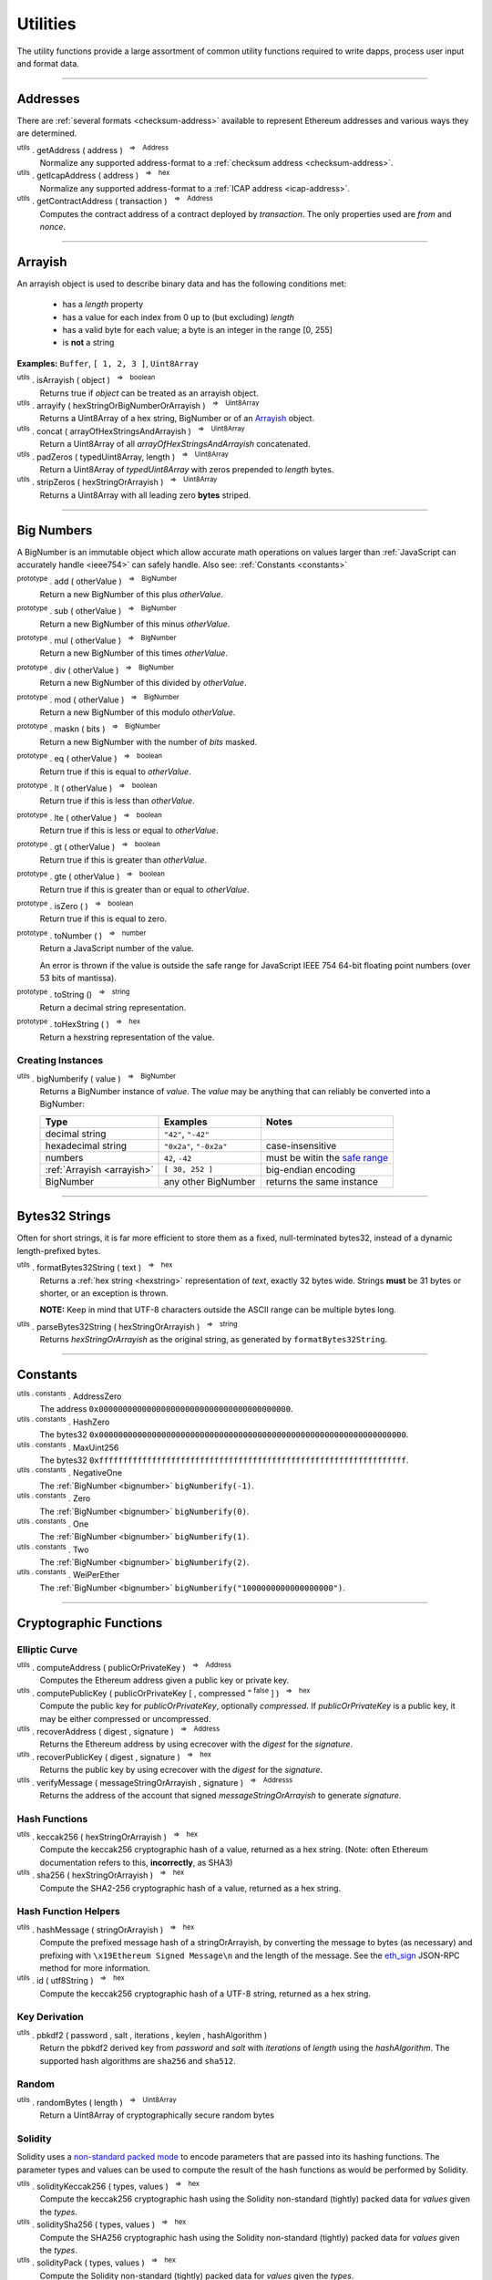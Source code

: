 .. |nbsp| unicode:: U+00A0 .. non-breaking space

Utilities
*********

The utility functions provide a large assortment of common utility functions
required to write dapps, process user input and format data.

-----

Addresses
=========

There are :ref:`several formats <checksum-address>` available to represent Ethereum
addresses and various ways they are determined.

.. _utils-getaddress:

:sup:`utils` . getAddress ( address ) |nbsp| :sup:`=>` |nbsp| :sup:`Address`
    Normalize any supported address-format to a :ref:`checksum address <checksum-address>`.

:sup:`utils` . getIcapAddress ( address ) |nbsp| :sup:`=>` |nbsp| :sup:`hex`
    Normalize any supported address-format to a :ref:`ICAP address <icap-address>`.

:sup:`utils` . getContractAddress ( transaction ) |nbsp| :sup:`=>` |nbsp| :sup:`Address`
    Computes the contract address of a contract deployed by *transaction*. The only
    properties used are *from* and *nonce*.

.. code-block:: javascript
    :caption: *convert between address formats*

    let address = "0xd115bffabbdd893a6f7cea402e7338643ced44a6";
    let icapAddress = "XE93OF8SR0OWI6F4FO88KWO4UNNGG1FEBHI";

    console.log(utils.getAddress(address));
    // "0xD115BFFAbbdd893A6f7ceA402e7338643Ced44a6"

    console.log(utils.getAddress(icapAddress));
    // "0xD115BFFAbbdd893A6f7ceA402e7338643Ced44a6"

    console.log(utils.getAddress(address, true));
    // "XE93OF8SR0OWI6F4FO88KWO4UNNGG1FEBHI"

    console.log(utils.getAddress(icapAddress, true));
    // "XE93OF8SR0OWI6F4FO88KWO4UNNGG1FEBHI"


.. code-block:: javascript
    :caption: *determine a contract address*

    // Ropsten: 0x5bdfd14fcc917abc2f02a30721d152a6f147f09e8cbaad4e0d5405d646c5c3e1
    let transaction = {
        from: '0xc6af6e1a78a6752c7f8cd63877eb789a2adb776c',
        nonce: 0
    };

    console.log(utils.getContractAddress(transaction));
    // "0x0CcCC7507aEDf9FEaF8C8D731421746e16b4d39D"


-----

.. _arrayish:

Arrayish
========

An arrayish object is used to describe binary data and has the following conditions met:

    - has a *length* property
    - has a value for each index from 0 up to (but excluding) *length*
    - has a valid byte for each value; a byte is an integer in the range [0, 255]
    - is **not** a string

**Examples:** ``Buffer``, ``[ 1, 2, 3 ]``, ``Uint8Array``

:sup:`utils` . isArrayish ( object ) |nbsp| :sup:`=>` |nbsp| :sup:`boolean`
    Returns true if *object* can be treated as an arrayish object.

:sup:`utils` . arrayify ( hexStringOrBigNumberOrArrayish ) |nbsp| :sup:`=>` |nbsp| :sup:`Uint8Array`
    Returns a Uint8Array of a hex string, BigNumber or of an `Arrayish`_ object.

:sup:`utils` . concat ( arrayOfHexStringsAndArrayish ) |nbsp| :sup:`=>` |nbsp| :sup:`Uint8Array`
    Return a Uint8Array of all *arrayOfHexStringsAndArrayish* concatenated.

:sup:`utils` . padZeros ( typedUint8Array, length ) |nbsp| :sup:`=>` |nbsp| :sup:`Uint8Array`
    Return a Uint8Array of *typedUint8Array* with zeros prepended to *length* bytes.

:sup:`utils` . stripZeros ( hexStringOrArrayish ) |nbsp| :sup:`=>` |nbsp| :sup:`Uint8Array`
    Returns a Uint8Array with all leading zero **bytes** striped.

-----

.. _bignumber:

Big Numbers
===========

A BigNumber is an immutable object which allow accurate math operations
on values larger than :ref:`JavaScript can accurately handle <ieee754>`
can safely handle. Also see: :ref:`Constants <constants>`

:sup:`prototype` . add ( otherValue ) |nbsp| :sup:`=>` |nbsp| :sup:`BigNumber`
    Return a new BigNumber of this plus *otherValue*.

:sup:`prototype` . sub ( otherValue ) |nbsp| :sup:`=>` |nbsp| :sup:`BigNumber`
    Return a new BigNumber of this minus *otherValue*.

:sup:`prototype` . mul ( otherValue ) |nbsp| :sup:`=>` |nbsp| :sup:`BigNumber`
    Return a new BigNumber of this times *otherValue*.

:sup:`prototype` . div ( otherValue ) |nbsp| :sup:`=>` |nbsp| :sup:`BigNumber`
    Return a new BigNumber of this divided by *otherValue*.

:sup:`prototype` . mod ( otherValue ) |nbsp| :sup:`=>` |nbsp| :sup:`BigNumber`
    Return a new BigNumber of this modulo *otherValue*.

:sup:`prototype` . maskn ( bits ) |nbsp| :sup:`=>` |nbsp| :sup:`BigNumber`
    Return a new BigNumber with the number of *bits* masked.

:sup:`prototype` . eq ( otherValue ) |nbsp| :sup:`=>` |nbsp| :sup:`boolean`
    Return true if this is equal to *otherValue*.

:sup:`prototype` . lt ( otherValue ) |nbsp| :sup:`=>` |nbsp| :sup:`boolean`
    Return true if this is less than *otherValue*.

:sup:`prototype` . lte ( otherValue ) |nbsp| :sup:`=>` |nbsp| :sup:`boolean`
    Return true if this is less or equal to *otherValue*.

:sup:`prototype` . gt ( otherValue ) |nbsp| :sup:`=>` |nbsp| :sup:`boolean`
    Return true if this is greater than *otherValue*.

:sup:`prototype` . gte ( otherValue ) |nbsp| :sup:`=>` |nbsp| :sup:`boolean`
    Return true if this is greater than or equal to *otherValue*.

:sup:`prototype` . isZero ( ) |nbsp| :sup:`=>` |nbsp| :sup:`boolean`
    Return true if this is equal to zero.

:sup:`prototype` . toNumber ( ) |nbsp| :sup:`=>` |nbsp| :sup:`number`
    Return a JavaScript number of the value.

    An error is thrown if the value is outside the safe range for JavaScript
    IEEE 754 64-bit floating point numbers (over 53 bits of mantissa).

:sup:`prototype` . toString () |nbsp| :sup:`=>` |nbsp| :sup:`string`
    Return a decimal string representation.

:sup:`prototype` . toHexString ( ) |nbsp| :sup:`=>` |nbsp| :sup:`hex`
    Return a hexstring representation of the value.


Creating Instances
------------------

:sup:`utils` . bigNumberify ( value ) |nbsp| :sup:`=>` |nbsp| :sup:`BigNumber`
    Returns a BigNumber instance of *value*. The *value* may be anything that can
    reliably be converted into a BigNumber:

    ============================ ======================= =================================
    Type                         Examples                Notes
    ============================ ======================= =================================
    decimal string               ``"42"``, ``"-42"``
    hexadecimal string           ``"0x2a"``, ``"-0x2a"`` case-insensitive
    numbers                      ``42``, ``-42``         must be witin the `safe range`_
    :ref:`Arrayish <arrayish>`   ``[ 30, 252 ]``         big-endian encoding
    BigNumber                    any other BigNumber     returns the same instance
    ============================ ======================= =================================

.. code-block:: javascript
    :caption: *examples*

    let gasPriceWei = utils.bigNumberify("20902747399");
    let gasLimit = utils.bigNumberify(3000000);

    let maxCostWei = gasPriceWei.mul(gasLimit)
    console.log("Max Cost: " + maxCostWei.toString());
    // "Max Cost: 62708242197000000"

    console.log("Number: " + maxCostWei.toNumber());
    // throws an Error, the value is too large for JavaScript to handle safely

-----

.. _bytes32string:

Bytes32 Strings
===============

Often for short strings, it is far more efficient to store them as
a fixed, null-terminated bytes32, instead of a dynamic length-prefixed
bytes.

:sup:`utils` . formatBytes32String ( text ) |nbsp| :sup:`=>` |nbsp| :sup:`hex`
    Returns a :ref:`hex string <hexstring>` representation of *text*, exactly
    32 bytes wide. Strings **must** be 31 bytes or shorter, or an exception
    is thrown.

    **NOTE:** Keep in mind that UTF-8 characters outside the ASCII range can
    be multiple bytes long.

:sup:`utils` . parseBytes32String ( hexStringOrArrayish ) |nbsp| :sup:`=>` |nbsp| :sup:`string`
    Returns *hexStringOrArrayish* as the original string, as generated by ``formatBytes32String``.

.. code-block:: javascript
    :caption: *example*

    let text = "Hello World!"

    let bytes32 = ethers.utils.formatBytes32String(text)
    // "0x48656c6c6f20576f726c64210000000000000000000000000000000000000000"

    let originalText = ethers.utils.parseBytes32String(bytes32)
    // "Hello World!"


-----

.. _constants:

Constants
=========

:sup:`utils . constants` . AddressZero
    The address ``0x0000000000000000000000000000000000000000``.

:sup:`utils . constants` . HashZero
    The bytes32 ``0x0000000000000000000000000000000000000000000000000000000000000000``.

:sup:`utils . constants` . MaxUint256
    The bytes32 ``0xffffffffffffffffffffffffffffffffffffffffffffffffffffffffffffffff``.

:sup:`utils . constants` . NegativeOne
    The :ref:`BigNumber <bignumber>` ``bigNumberify(-1)``.

:sup:`utils . constants` . Zero
    The :ref:`BigNumber <bignumber>` ``bigNumberify(0)``.

:sup:`utils . constants` . One
    The :ref:`BigNumber <bignumber>` ``bigNumberify(1)``.

:sup:`utils . constants` . Two
    The :ref:`BigNumber <bignumber>` ``bigNumberify(2)``.

:sup:`utils . constants` . WeiPerEther
    The :ref:`BigNumber <bignumber>` ``bigNumberify("1000000000000000000")``.

-----

Cryptographic Functions
=======================

Elliptic Curve
--------------

:sup:`utils` . computeAddress ( publicOrPrivateKey ) |nbsp| :sup:`=>` |nbsp| :sup:`Address`
    Computes the Ethereum address given a public key or private key.

:sup:`utils` . computePublicKey ( publicOrPrivateKey [ , compressed :sup:`= false` ] ) |nbsp| :sup:`=>` |nbsp| :sup:`hex`
    Compute the public key for *publicOrPrivateKey*, optionally *compressed*. If
    *publicOrPrivateKey* is a public key, it may be either compressed or uncompressed.

:sup:`utils` . recoverAddress ( digest , signature ) |nbsp| :sup:`=>` |nbsp| :sup:`Address`
    Returns the Ethereum address by using ecrecover with the *digest* for the
    *signature*.

:sup:`utils` . recoverPublicKey ( digest , signature ) |nbsp| :sup:`=>` |nbsp| :sup:`hex`
    Returns the public key by using ecrecover with the *digest* for the *signature*.

:sup:`utils` . verifyMessage ( messageStringOrArrayish , signature ) |nbsp| :sup:`=>` |nbsp| :sup:`Addresss`
    Returns the address of the account that signed *messageStringOrArrayish* to
    generate *signature*.

.. code-block:: javascript
    :caption: *verify a message signature*

    let signature = "0xddd0a7290af9526056b4e35a077b9a11b513aa0028ec6c9880948544508f3c63" +
                      "265e99e47ad31bb2cab9646c504576b3abc6939a1710afc08cbf3034d73214b8" +
                      "1c";

    let signingAddress = Wallet.verifyMessage('hello world', signature);

    console.log(signingAddress);
    // "0x14791697260E4c9A71f18484C9f997B308e59325"

Hash Functions
--------------

:sup:`utils` . keccak256 ( hexStringOrArrayish ) |nbsp| :sup:`=>` |nbsp| :sup:`hex`
    Compute the keccak256 cryptographic hash of a value, returned as a hex string. (Note:
    often Ethereum documentation refers to this, **incorrectly**, as SHA3)

:sup:`utils` . sha256 ( hexStringOrArrayish ) |nbsp| :sup:`=>` |nbsp| :sup:`hex`
    Compute the SHA2-256 cryptographic hash of a value, returned as a hex string.

.. code-block:: javascript
    :caption: *hashing binary data*

    console.log(utils.keccak256([ 0x42 ]));
    // '0x1f675bff07515f5df96737194ea945c36c41e7b4fcef307b7cd4d0e602a69111'

    console.log(utils.keccak256("0x42"));
    // '0x1f675bff07515f5df96737194ea945c36c41e7b4fcef307b7cd4d0e602a69111'


    console.log(utils.sha256([ 0x42 ]));
    // '0xdf7e70e5021544f4834bbee64a9e3789febc4be81470df629cad6ddb03320a5c'

    console.log(utils.sha256("0x42"));
    // '0xdf7e70e5021544f4834bbee64a9e3789febc4be81470df629cad6ddb03320a5c'


Hash Function Helpers
---------------------

:sup:`utils` . hashMessage ( stringOrArrayish ) |nbsp| :sup:`=>` |nbsp| :sup:`hex`
    Compute the prefixed message hash of a stringOrArrayish, by converting the
    message to bytes (as necessary) and prefixing with ``\x19Ethereum Signed Message\n``
    and the length of the message. See the `eth_sign`_ JSON-RPC method for more information.

:sup:`utils` . id ( utf8String ) |nbsp| :sup:`=>` |nbsp| :sup:`hex`
    Compute the keccak256 cryptographic hash of a UTF-8 string, returned as a hex string.

.. code-block:: javascript
    :caption: *hashing utf-8 strings*

    // Convert the string to binary data
    let message = "Hello World";
    let messageBytes = utils.toUtf8Bytes(message);
    utils.keccak256(messageBytes);
    // '0x592fa743889fc7f92ac2a37bb1f5ba1daf2a5c84741ca0e0061d243a2e6707ba'

    // Which is equivalent to using the id function
    utils.id("Hello World");
    // '0x592fa743889fc7f92ac2a37bb1f5ba1daf2a5c84741ca0e0061d243a2e6707ba'


    // Compute the sighash for a Solidity method
    console.log(utils.id("addr(bytes32)"));
    // '0x3b3b57de213591bb50e06975ea011e4c8c4b3e6de4009450c1a9e55f66e4bfa4'

Key Derivation
--------------

:sup:`utils` . pbkdf2 ( password , salt , iterations , keylen , hashAlgorithm )
    Return the pbkdf2 derived key from *password* and *salt* with *iterations* of
    *length* using the *hashAlgorithm*. The supported hash algorithms are ``sha256``
    and ``sha512``.

Random
------

:sup:`utils` . randomBytes ( length ) |nbsp| :sup:`=>` |nbsp| :sup:`Uint8Array`
    Return a Uint8Array of cryptographically secure random bytes

.. code-block:: javascript
    :caption: *generate random bytes*

    let randomBytes3 = utils.randomBytes(3)
    // Uint8Array [ 194, 22, 140 ]

    let randomBytes32 = utils.randomBytes(32)
    // Uint8Array [ 162, 131, 117, 110, 196, 73, 144, 177, 201, 75, 88,
    //              105, 227, 210, 104, 226, 82, 65, 103, 157, 36, 170,
    //              214, 92, 190, 141, 239, 54, 96, 39, 240, 95 ]


.. code-block:: javascript
    :caption: *generate a random number*

    let randomNumber = utils.bigNumberify(utils.randomBytes(32));
    // BigNumber { _hex: 0x617542634156966e0bbb6c673bf88015f542c96eb115186fd93881518f05f7ff }

Solidity
--------

Solidity uses a `non-standard packed mode`_ to encode parameters that are passed
into its hashing functions. The parameter types and values can be used to compute
the result of the hash functions as would be performed by Solidity.

:sup:`utils` . solidityKeccak256 ( types, values ) |nbsp| :sup:`=>` |nbsp| :sup:`hex`
    Compute the keccak256 cryptographic hash using the Solidity non-standard (tightly)
    packed data for *values* given the *types*.

:sup:`utils` . soliditySha256 ( types, values ) |nbsp| :sup:`=>` |nbsp| :sup:`hex`
    Compute the SHA256 cryptographic hash using the Solidity non-standard (tightly)
    packed data for *values* given the *types*.

:sup:`utils` . solidityPack ( types, values ) |nbsp| :sup:`=>` |nbsp| :sup:`hex`
    Compute the Solidity non-standard (tightly) packed data for *values* given the *types*.

.. code-block:: javascript
    :caption: *examples*

    let result = utils.solidityKeccak256([ 'int8', 'bytes1', 'string' ], [ -1, '0x42', 'hello' ]);
    console.log(result);
    // '0x52d7e6a62ca667228365be2143375d0a2a92a3bd4325dd571609dfdc7026686e'

    result = utils.soliditySha256([ 'int8', 'bytes1', 'string' ], [ -1, '0x42', 'hello' ]);
    console.log(result);
    // '0x1eaebba7999af2691d823bf0c817e635bbe7e89ec7ed32a11e00ca94e86cbf37'

    result = utils.solidityPack([ 'int8', 'bytes1', 'string' ], [ -1, '0x42', 'hello' ]);
    console.log(result);
    // '0xff4268656c6c6f'

-----


Ether Strings and Wei
=====================

:sup:`utils` . etherSymbol
    The ethereum symbol (the Greek letter *Xi* )

.. _parseEther:

:sup:`utils` . parseEther ( etherString ) |nbsp| :sup:`=>` |nbsp| :sup:`BigNumber`
    Parse the *etherString* representation of ether into a BigNumber instance
    of the amount of wei.

.. _formatEther:

:sup:`utils` . formatEther ( wei ) |nbsp| :sup:`=>` |nbsp| :sup:`string`
    Format an amount of *wei* into a decimal string representing the amount of ether.
    The output will always include at least one whole number and at least one decimal
    place, otherwise leading and trailing 0's will be trimmed.

.. _parseUnits:

:sup:`utils` . parseUnits ( valueString , decimalsOrUnitName ) |nbsp| :sup:`=>` |nbsp| :sup:`BigNumber`
    Parse the *valueString* representation of units into a BigNumber instance
    of the amount of wei. The *decimalsOrUnitsName* may be a number of decimals between
    3 and 18 (multiple of 3) or a name, such as `gwei`.

.. _formatUnits:

:sup:`utils` . formatUnits ( wei , decimalsOrUnitName ) |nbsp| :sup:`=>` |nbsp| :sup:`string`
    Format an amount of *wei* into a decimal string representing the amount of units. 
    The output will always include at least one whole number and at least one decimal place,
    otherwise leading and trailing 0's will be trimmed. The *decimalsOrUnitsName*
    may be a number of decimals between 3 and 18 (multiple of 3) or a name, such as `gwei`.

:sup:`utils` . commify ( numberOrString ) |nbsp| :sup:`=>` |nbsp| :sup:`string`
    Returns *numberOrString* with commas placed at every third position within the whole
    component. If *numberOrString* contains a decimal point, the output will as well with
    at least one digit for both the whole and decimal components. If there no decimal,
    then the output will also not contain a decimal.


.. code-block:: javascript
    :caption: *examples*

    let wei = utils.parseEther('1000.0');
    console.log(wei.toString(10));
    // "1000000000000000000000"

    console.log(utils.formatEther(0));
    // "0.0"

    let wei = utils.bigNumberify("1000000000000000000000");

    console.log(utils.formatEther(wei));
    // "1000.0"

    console.log(utils.formatEther(wei, {commify: true}));
    // "1,000.0"

    console.log(utils.formatEther(wei, {pad: true}));
    // "1000.000000000000000000"       (18 decimal places)

    console.log(utils.formatEther(wei, {commify: true, pad: true}));
    // "1,000.000000000000000000"      (18 decimal places)


-----

.. _hexstring:

Hex Strings
===========

A hex string is **always** prefixed with "0x" and consists of the characters
0 -- 9 and a -- f. It is always returned lower case with even-length, but any hex
string passed into a function may be any case and may be odd-length.

:sup:`utils` . hexlify ( numberOrBigNumberOrHexStringOrArrayish ) |nbsp| :sup:`=>` |nbsp| :sup:`hex`
    Converts any number, :ref:`BigNumber <bignumber>`, hex string or
    `Arrayish`_ to a hex string. (otherwise, throws an error)

:sup:`utils` . isHexString ( value ) |nbsp| :sup:`=>` |nbsp| :sup:`boolean`
    Returns true if *value* is a valid hexstring.

:sup:`utils` . hexDataLength ( hexString ) |nbsp| :sup:`=>` |nbsp| :sup:`number`
    Returns the length (in bytes) of *hexString* if it is a valid data hexstring (even length).

:sup:`utils` . hexDataSlice ( hexString , offset [ , endOffset ] ) |nbsp| :sup:`=>` |nbsp| :sup:`hex`
    Returns a string for the subdata of *hexString* from *offset* **bytes**
    (each byte is two nibbled) to *endOffset* **bytes**. If no *endOffset* is
    specified, the result is to the end of the *hexString* is used. Each byte is two nibbles.

:sup:`utils` . hexStripZeros ( hexString ) |nbsp| :sup:`=>` |nbsp| :sup:`hex`
    Returns *hexString* with all leading zeros removed, but retaining at least
    one nibble, even if zero (e.g. ``0x0``). This may return an odd-length string.

:sup:`utils` . hexZeroPad ( hexString , length ) |nbsp| :sup:`=>` |nbsp| :sup:`hex`
    Returns *hexString* padded (on the left) with zeros to length **bytes** (each
    byte is two nibbles).

-----

Namehash
========

:sup:`utils` . namehash ( ensName ) |nbsp| :sup:`=>` |nbsp| :sup:`hex`
    Compute the namehash of *ensName*. Currently only supports the
    characters ``[a-z0-9.-]``. The concerns with fully supporting UTF-8
    are largely security releated, but `are open for discussion`_.

.. code-block:: javascript
    :caption: *examples*

    let namehash = utils.namehash('ricmoo.firefly.eth');
    // "0x0bcad17ecf260d6506c6b97768bdc2acfb6694445d27ffd3f9c1cfbee4a9bd6d"

-----

.. _signature:

Signatures
==========

There are two common formats for signatures in Ethereum. The **flat-format**, which
is a hexstring with 65 bytes (130 nibbles); or an **expanded-format**, which is an object with
the properties:

    - **r** and **s** --- the (r, s) public point of a signature
    - **recoveryParam** --- the recovery parameter of a signautre (either ``0`` or ``1``)
    - **v** --- the recovery param nomalized for Solidity (either ``27`` or ``28``)

:sup:`utils` . splitSignature ( hexStringOrArrayishOrSignature ) |nbsp| :sup:`=>` |nbsp| :sup:`Signature`
    Returns an expanded-format signature object for *hexStringOrArrayishOrSignature*.
    Passing in an signature that is already in the expanded-format will ensure
    both *recoveryParam* and *v* are populated.

:sup:`utils` . joinSignature ( signature ) |nbsp| :sup:`=>` |nbsp| :sup:`hex`
    Returns the flat-format signature hexstring of *signature*. The final *v*
    byte will always be normalized to ``0x1b`` of ``0x1c``.

.. code-block:: javascript
    :caption: *To Expanded-Format*

    // Flat-format; this is the format provided by JSON-RPC responses
    let flat = "0x0ba9770fd8778383f6d56faadc71e17b75f0d6e3ff0a408d5e6c4cee3bd70a16" +
                 "3574da0ebfb1eaac261698b057b342e52ea53f85287272cea471a4cda41e3466" +
                 "1b"
    let expanded = utils.splitSignature(flat);

    console.log(expanded);
    // {
    //    r: "0x0ba9770fd8778383f6d56faadc71e17b75f0d6e3ff0a408d5e6c4cee3bd70a16",
    //    s: "0x3574da0ebfb1eaac261698b057b342e52ea53f85287272cea471a4cda41e3466",
    //    recoveryParam: 0,
    //    v: 27
    // }

.. code-block:: javascript
    :caption: *To Flat-Format*

    // Expanded-format; this is the format Solidity and other tools often require
    let expanded = {
        r: "0x0ba9770fd8778383f6d56faadc71e17b75f0d6e3ff0a408d5e6c4cee3bd70a16",
        s: "0x3574da0ebfb1eaac261698b057b342e52ea53f85287272cea471a4cda41e3466",
        recoveryParam: 0,
        v: 27
    }
    let flat = utils.joinSignature(expanded);

    console.log(flat)
    // "0x0ba9770fd8778383f6d56faadc71e17b75f0d6e3ff0a408d5e6c4cee3bd70a16" +
    //   "3574da0ebfb1eaac261698b057b342e52ea53f85287272cea471a4cda41e3466" +
    //   "1b"


-----

.. _transactions:

Transactions
============

:sup:`utils` . serializeTransaction ( transaction [ , signature ] ) |nbsp| :sup:`=>` |nbsp| :sup:`hex`
    Serialize *transaction* as a :ref:`hex-string <hexstring>`, optionally including
    the *signature*.

    If *signature* is provided, it may be either the :ref:`Flat Format <signature>`
    or the :ref:`Expanded Format <signature>`, and the serialized transaction will
    be a signed transaction.

:sup:`utils` . parseTransaction ( rawTransaction ) |nbsp| :sup:`=>` |nbsp| :sup:`Transaction`
    Parse the serialized transaction, returning an object with the properties:

      - **to**
      - **nonce**
      - **gasPrice**
      - **gasLimit**
      - **data**
      - **value**
      - **chainId**

    If the transactions is signed, addition properties will be present:

      - **r**, **s** and **v** --- the signature public point and recoveryParam (adjusted for the chainId)
      - **from** --- the address of the account that signed the transaction
      - **hash** --- the transaction hash

-----

.. _utf8-strings:

UTF-8 Strings
=============

.. _utf8-to-bytes:

:sup:`utils` . toUtf8Bytes ( string ) |nbsp| :sup:`=>` |nbsp| :sup:`Uint8Array`
    Converts a UTF-8 string to a Uint8Array.

.. _utf8-to-string:

:sup:`utils` . toUtf8String ( hexStringOrArrayish , [ ignoreErrors :sup:`= false` ) |nbsp| :sup:`=>` |nbsp| :sup:`string`
    Converts a hex-encoded string or array to its UTF-8 representation.

.. code-block:: javascript
    :caption: *To UTF-8 Bytes*

    let text = "Hello World";

    let bytes = utils.toUtf8Bytes(text);

    console.log(bytes);
    // Uint8Array [72, 101, 108, 108, 111, 32, 87, 111, 114, 108, 100]

.. code-block:: javascript
    :caption: *To UTF-8 String*

    let array = [72, 101, 108, 108, 111, 32, 87, 111, 114, 108, 100];

    let stringFromArray = utils.toUtf8String(array)

    console.log(stringFromArray);
    // "Hello World"

    let hexString = "0x48656c6c6f20576f726c64";
    let stringFromHexString = utils.toUtf8String(hexString);

    console.log(stringFromHexString);
    // "Hello World"

-----

Web
===

:sup:`utils` . fetchJson ( urlOrInfo [ , processFunc ] ) |nbsp| :sup:`=>` |nbsp| :sup:`Promise<any>`
    Returns a :ref:`Promise <promise>` of the contents of *urlOrInfo*, processed by
    *processFunc*.

    The *urlOrInfo* may also be specified as an object with the properties:

        - **url** --- the JSON-RPC URL (required)
        - **user** --- a username to use for Basic Authentication (optional)
        - **password** --- a password to use for Basic Authentication (optional)
        - **allowInsecure** --- allow Basic Authentication over an insecure HTTP network (default: false)
        - **timeout** --- number of milliseconds to abort the request (default: 2 minutes)
        - **headers** --- additional headers to send to the server (case insensitive)

:sup:`utils` . poll ( func , [ options ] ) |nbsp| :sup:`=>` |nbsp| :sup:`Promise<any>`
    Poll using the function *func*, resolving when it does not return ``undefined``. By
    default this method will use the `exponential back-off`_ algorithm.

    The *options* is an object with the properties:

        - **timeout** --- after this many millisecconds, the promise will reject with a ``timeout`` error (default: no timeout)
        - **floor** --- minimum amount of time between polling (default: 0)
        - **ceiling** --- minimum amount of time between polling (default: 10s)
        - **interval** --- the interval to use for exponential backoff (default: 250ms)
        - **onceBlock** --- a function which takes 2 parameters, the string ``block`` and a callback *func*; polling will occur everytime *func* is called; any provider can be passed in for this property

-----


.. _are open for discussion: https://github.com/ethers-io/ethers.js/issues/42
.. _eth_sign: https://github.com/ethereum/wiki/wiki/JSON-RPC#eth_sign
.. _exponential back-off: https://en.wikipedia.org/wiki/Exponential_backoff
.. _safe range: https://developer.mozilla.org/en-US/docs/Web/JavaScript/Reference/Global_Objects/Number/isSafeInteger
.. _non-standard packed mode: http://solidity.readthedocs.io/en/develop/abi-spec.html#non-standard-packed-mode

.. EOF
